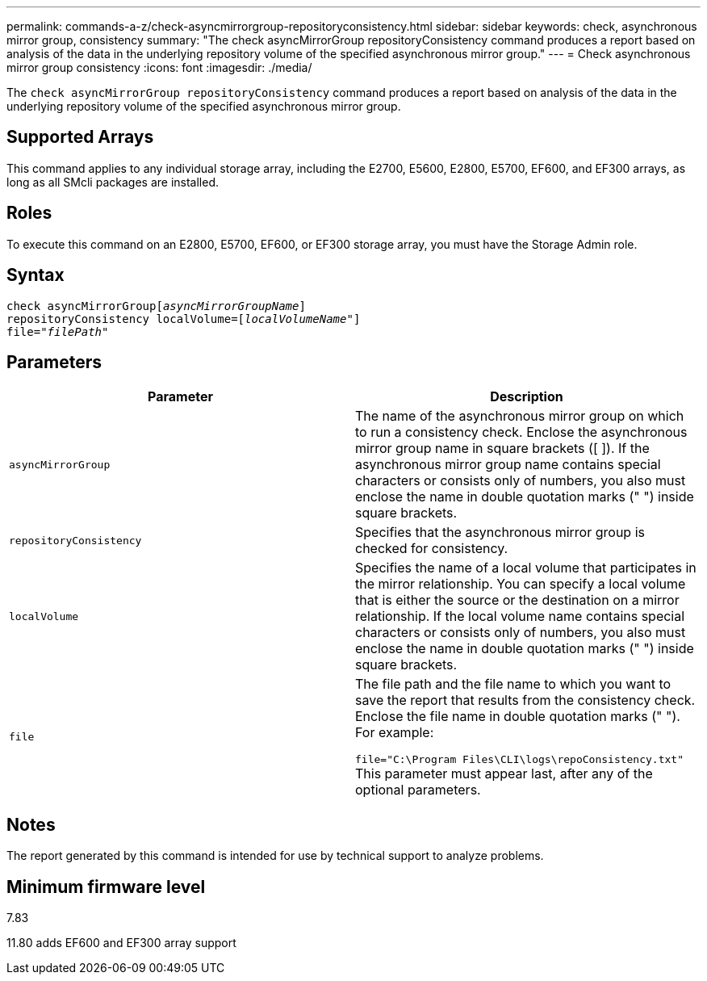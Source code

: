 ---
permalink: commands-a-z/check-asyncmirrorgroup-repositoryconsistency.html
sidebar: sidebar
keywords: check, asynchronous mirror group, consistency
summary: "The check asyncMirrorGroup repositoryConsistency command produces a report based on analysis of the data in the underlying repository volume of the specified asynchronous mirror group."
---
= Check asynchronous mirror group consistency
:icons: font
:imagesdir: ./media/

[.lead]
The `check asyncMirrorGroup repositoryConsistency` command produces a report based on analysis of the data in the underlying repository volume of the specified asynchronous mirror group.

== Supported Arrays

This command applies to any individual storage array, including the E2700, E5600, E2800, E5700, EF600, and EF300 arrays, as long as all SMcli packages are installed.

== Roles

To execute this command on an E2800, E5700, EF600, or EF300 storage array, you must have the Storage Admin role.

== Syntax
[subs=+macros]
----
check asyncMirrorGrouppass:quotes[[_asyncMirrorGroupName_]]
repositoryConsistency localVolume=pass:quotes[[_localVolumeName"_]]
file=pass:quotes[_"filePath"_]
----

== Parameters
[options="header"]
|===
| Parameter| Description
a|
`asyncMirrorGroup`
a|
The name of the asynchronous mirror group on which to run a consistency check. Enclose the asynchronous mirror group name in square brackets ([ ]). If the asynchronous mirror group name contains special characters or consists only of numbers, you also must enclose the name in double quotation marks (" ") inside square brackets.

a|
`repositoryConsistency`
a|
Specifies that the asynchronous mirror group is checked for consistency.

a|
`localVolume`
a|
Specifies the name of a local volume that participates in the mirror relationship. You can specify a local volume that is either the source or the destination on a mirror relationship. If the local volume name contains special characters or consists only of numbers, you also must enclose the name in double quotation marks (" ") inside square brackets.

a|
`file`
a|
The file path and the file name to which you want to save the report that results from the consistency check. Enclose the file name in double quotation marks (" "). For example:

`file="C:\Program Files\CLI\logs\repoConsistency.txt"` This parameter must appear last, after any of the optional parameters.

|===

== Notes

The report generated by this command is intended for use by technical support to analyze problems.

== Minimum firmware level

7.83

11.80 adds EF600 and EF300 array support
